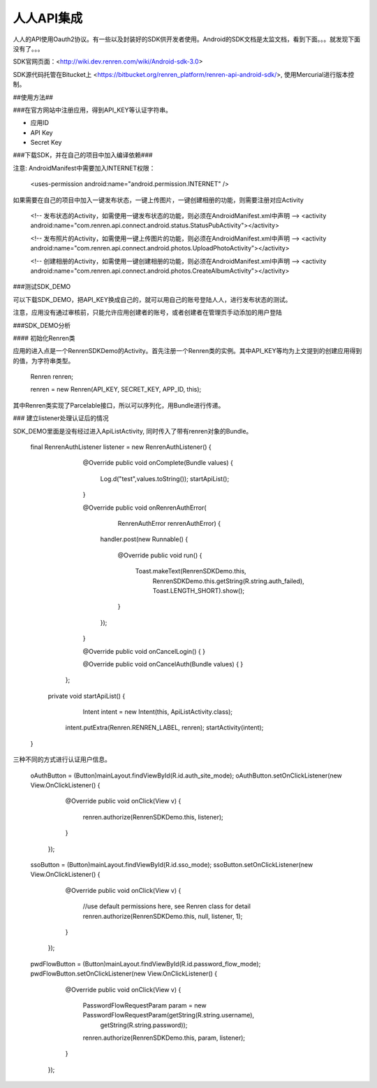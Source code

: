 人人API集成
====



人人的API使用Oauth2协议。有一些以及封装好的SDK供开发者使用。Android的SDK文档是太监文档，看到下面。。。就发现下面没有了。。。


SDK官网页面：<http://wiki.dev.renren.com/wiki/Android-sdk-3.0>

SDK源代码托管在Bitucket上 <https://bitbucket.org/renren_platform/renren-api-android-sdk/>, 使用Mercurial进行版本控制。

##使用方法##

###在官方网站中注册应用，得到API_KEY等认证字符串。

- 应用ID
- API Key
- Secret Key

###下载SDK，并在自己的项目中加入编译依赖###

注意: AndroidManifest中需要加入INTERNET权限：	
	
	<uses-permission android:name="android.permission.INTERNET" />
	
如果需要在自己的项目中加入一键发布状态，一键上传图片，一键创建相册的功能，则需要注册对应Activity

			
		<!-- 发布状态的Activity，如需使用一键发布状态的功能，则必须在AndroidManifest.xml中声明 -->
		<activity android:name="com.renren.api.connect.android.status.StatusPubActivity"></activity>
		
		<!-- 发布照片的Activity，如需使用一键上传图片的功能，则必须在AndroidManifest.xml中声明 -->
		<activity android:name="com.renren.api.connect.android.photos.UploadPhotoActivity"></activity>
		
		<!-- 创建相册的Activity，如需使用一键创建相册的功能，则必须在AndroidManifest.xml中声明 -->
		<activity android:name="com.renren.api.connect.android.photos.CreateAlbumActivity"></activity>
		
###测试SDK_DEMO

可以下载SDK_DEMO，把API_KEY换成自己的，就可以用自己的账号登陆人人，进行发布状态的测试。

注意，应用没有通过审核前，只能允许应用创建者的账号，或者创建者在管理页手动添加的用户登陆

###SDK_DEMO分析

#### 初始化Renren类

应用的进入点是一个RenrenSDKDemo的Activity。首先注册一个Renren类的实例。其中API_KEY等均为上文提到的创建应用得到的值，为字符串类型。

        Renren renren;
			
        renren = new Renren(API_KEY, SECRET_KEY, APP_ID, this);
        
其中Renren类实现了Parcelable接口，所以可以序列化，用Bundle进行传递。


### 建立listener处理认证后的情况

SDK_DEMO里面是没有经过进入ApiListActivity, 同时传入了带有renren对象的Bundle。

	final RenrenAuthListener listener = new RenrenAuthListener() {

			@Override
			public void onComplete(Bundle values) {
				Log.d("test",values.toString());
				startApiList();
			}

			@Override
			public void onRenrenAuthError(
					RenrenAuthError renrenAuthError) {
				handler.post(new Runnable() {
					
					@Override
					public void run() {
						Toast.makeText(RenrenSDKDemo.this, 
								RenrenSDKDemo.this.getString(R.string.auth_failed), 
								Toast.LENGTH_SHORT).show();
					}
				});
			}

			@Override
			public void onCancelLogin() {
			}

			@Override
			public void onCancelAuth(Bundle values) {
			}
			
		};
		
	
	   private void startApiList() {
			Intent intent = new Intent(this, ApiListActivity.class);
    		intent.putExtra(Renren.RENREN_LABEL, renren);
    		startActivity(intent);
    	}



三种不同的方式进行认证用户信息。

    	
    	oAuthButton = (Button)mainLayout.findViewById(R.id.auth_site_mode);
    	oAuthButton.setOnClickListener(new View.OnClickListener() {
			
			@Override
			public void onClick(View v) {
				renren.authorize(RenrenSDKDemo.this, listener);
			}
		});
    	
    	ssoButton = (Button)mainLayout.findViewById(R.id.sso_mode);
    	ssoButton.setOnClickListener(new View.OnClickListener() {
			
			@Override
			public void onClick(View v) {
				//use default permissions here, see Renren class for detail
				renren.authorize(RenrenSDKDemo.this, null, listener, 1);
			}
		});
    	
    	pwdFlowButton = (Button)mainLayout.findViewById(R.id.password_flow_mode);
    	pwdFlowButton.setOnClickListener(new View.OnClickListener() {
			
			@Override
			public void onClick(View v) {
				PasswordFlowRequestParam param = new PasswordFlowRequestParam(getString(R.string.username), 
																				getString(R.string.password));
				renren.authorize(RenrenSDKDemo.this, param, listener);
			}
		});
		
		
